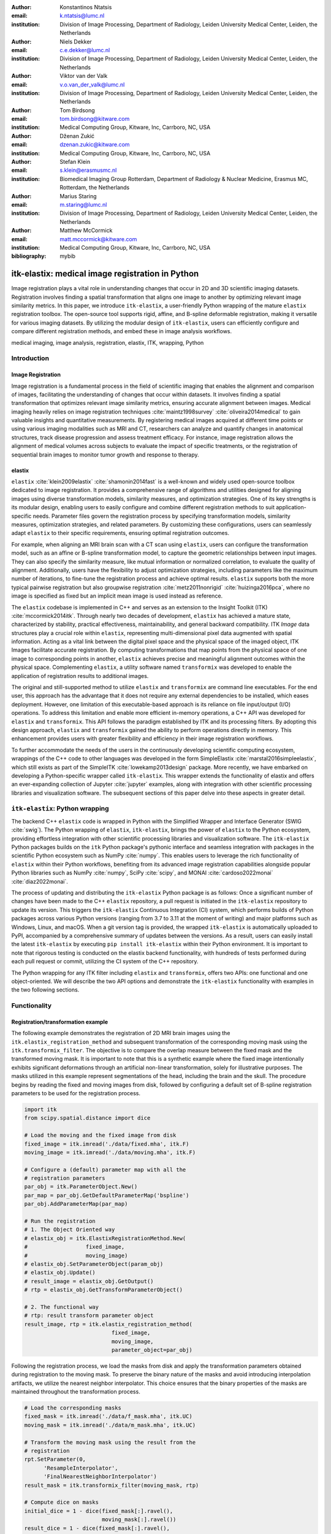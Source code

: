 :author: Konstantinos Ntatsis
:email: k.ntatsis@lumc.nl
:institution: Division of Image Processing, Department of Radiology, Leiden University Medical Center, Leiden, the Netherlands

:author: Niels Dekker
:email: c.e.dekker@lumc.nl
:institution: Division of Image Processing, Department of Radiology, Leiden University Medical Center, Leiden, the Netherlands

:author: Viktor van der Valk
:email: v.o.van_der_valk@lumc.nl
:institution: Division of Image Processing, Department of Radiology, Leiden University Medical Center, Leiden, the Netherlands

:author: Tom Birdsong
:email: tom.birdsong@kitware.com
:institution: Medical Computing Group, Kitware, Inc, Carrboro, NC, USA

:author: Dženan Zukić
:email: dzenan.zukic@kitware.com
:institution: Medical Computing Group, Kitware, Inc, Carrboro, NC, USA

:author: Stefan Klein
:email: s.klein@erasmusmc.nl
:institution: Biomedical Imaging Group Rotterdam, Department of Radiology & Nuclear Medicine, Erasmus MC, Rotterdam, the Netherlands

:author: Marius Staring
:email: m.staring@lumc.nl
:institution: Division of Image Processing, Department of Radiology, Leiden University Medical Center, Leiden, the Netherlands

:author: Matthew McCormick
:email: matt.mccormick@kitware.com
:institution: Medical Computing Group, Kitware, Inc, Carrboro, NC, USA

:bibliography: mybib

-------------------------------------------------
itk-elastix: medical image registration in Python
-------------------------------------------------

.. class:: abstract

Image registration plays a vital role in understanding changes that occur in 2D and 3D scientific imaging datasets. Registration involves finding a spatial transformation that aligns one image to another by optimizing relevant image similarity metrics. In this paper, we introduce ``itk-elastix``, a user-friendly Python wrapping of the mature ``elastix`` registration toolbox. The open-source tool supports rigid, affine, and B-spline deformable registration, making it versatile for various imaging datasets. By utilizing the modular design of ``itk-elastix``, users can efficiently configure and compare different registration methods, and embed these in image analysis workflows.

.. class:: keywords

   medical imaging, image analysis, registration, elastix, ITK, wrapping, Python

Introduction
------------

Image Registration
++++++++++++++++++
Image registration is a fundamental process in the field of scientific imaging that enables the alignment and comparison of images, facilitating the understanding of changes that occur within datasets. It involves finding a spatial transformation that optimizes relevant image similarity metrics, ensuring accurate alignment between images. Medical imaging heavily relies on image registration techniques :cite:`maintz1998survey` :cite:`oliveira2014medical` to gain valuable insights and quantitative measurements. By registering medical images acquired at different time points or using various imaging modalities such as MRI and CT, researchers can analyze and quantify changes in anatomical structures, track disease progression and assess treatment efficacy. For instance, image registration allows the alignment of medical volumes across subjects to evaluate the impact of specific treatments, or the registration of sequential brain images to monitor tumor growth and response to therapy.

elastix
+++++++++++++
``elastix`` :cite:`klein2009elastix` :cite:`shamonin2014fast` is a well-known and widely used open-source toolbox dedicated to image registration. It provides a comprehensive range of algorithms and utilities designed for aligning images using diverse transformation models, similarity measures, and optimization strategies. One of its key strengths is its modular design, enabling users to easily configure and combine different registration methods to suit application-specific needs. Parameter files govern the registration process by specifying transformation models, similarity measures, optimization strategies, and related parameters. By customizing these configurations, users can seamlessly adapt ``elastix`` to their specific requirements, ensuring optimal registration outcomes.

For example, when aligning an MRI brain scan with a CT scan using ``elastix``, users can configure the transformation model, such as an affine or B-spline transformation model, to capture the geometric relationships between input images. They can also specify the similarity measure, like mutual information or normalized correlation, to evaluate the quality of alignment. Additionally, users have the flexibility to adjust optimization strategies, including parameters like the maximum number of iterations, to fine-tune the registration process and achieve optimal results. ``elastix`` supports both the more typical pairwise registration but also groupwise registration :cite:`metz2011nonrigid` :cite:`huizinga2016pca`, where no image is specified as fixed but an implicit mean image is used instead as reference. 

The ``elastix`` codebase is implemented in C++ and serves as an extension to the Insight Toolkit (ITK) :cite:`mccormick2014itk`. Through nearly two decades of development, ``elastix`` has achieved a mature state, characterized by stability, practical effectiveness, maintainability, and general backward compatibility. ITK *Image* data structures play a crucial role within ``elastix``, representing multi-dimensional pixel data augmented with spatial information. Acting as a vital link between the digital pixel space and the physical space of the imaged object, ITK Images facilitate accurate registration. By computing transformations that map points from the physical space of one image to corresponding points in another, ``elastix`` achieves precise and meaningful alignment outcomes within the physical space. Complementing ``elastix``, a utility software named ``transformix`` was developed to enable the application of registration results to additional images.

The original and still-supported method to utilize ``elastix`` and ``transformix`` are command line executables. For the end user, this approach has the advantage that it does not require any external dependencies to be installed, which eases deployment. However, one limitation of this executable-based approach is its reliance on file input/output (I/O) operations. To address this limitation and enable more efficient in-memory operations, a C++ API was developed for ``elastix`` and ``transformix``. This API follows the paradigm established by ITK and its processing filters. By adopting this design approach, ``elastix`` and ``transformix`` gained the ability to perform operations directly in memory. This enhancement provides users with greater flexibility and efficiency in their image registration workflows.

To further accommodate the needs of the users in the continuously developing scientific computing ecosystem, wrappings of the C++ code to other languages was developed in the form SimpleElastix :cite:`marstal2016simpleelastix`, which still exists as part of the SimpleITK :cite:`lowekamp2013design` package. More recently, we have embarked on developing a Python-specific wrapper called ``itk-elastix``. This wrapper extends the functionality of elastix and offers an ever-expanding collection of Jupyter :cite:`jupyter` examples, along with integration with other scientific processing libraries and visualization software. The subsequent sections of this paper delve into these aspects in greater detail.

``itk-elastix``: Python wrapping
--------------------------------
The backend C++ ``elastix`` code is wrapped in Python with the Simplified Wrapper and Interface Generator (SWIG :cite:`swig`). The Python wrapping of ``elastix``, ``itk-elastix``, brings the power of ``elastix`` to the Python ecosystem, providing effortless integration with other scientific processing libraries and visualization software. The ``itk-elastix`` Python packages builds on the ``itk`` Python package's pythonic interface and seamless integration with packages in the scientific Python ecosystem such as NumPy :cite:`numpy`. This enables users to leverage the rich functionality of ``elastix`` within their Python workflows, benefiting from its advanced image registration capabilities alongside popular Python libraries such as NumPy :cite:`numpy`, SciPy :cite:`scipy`, and MONAI :cite:`cardoso2022monai` :cite:`diaz2022monai`.

The process of updating and distributing the ``itk-elastix`` Python package is as follows: Once a significant number of changes have been made to the C++ ``elastix`` repository, a pull request is initiated in the ``itk-elastix`` repository to update its version. This triggers the ``itk-elastix`` Continuous Integration (CI) system, which performs builds of Python packages across various Python versions (ranging from 3.7 to 3.11 at the moment of writing) and major platforms such as Windows, Linux, and macOS. When a git version tag is provided, the wrapped ``itk-elastix`` is automatically uploaded to PyPI, accompanied by a comprehensive summary of updates between the versions. As a result, users can easily install the latest ``itk-elastix`` by executing ``pip install itk-elastix`` within their Python environment. It is important to note that rigorous testing is conducted on the elastix backend functionality, with hundreds of tests performed during each pull request or commit, utilizing the CI system of the C++ repository.

The Python wrapping for any ITK filter including ``elastix`` and ``transformix``, offers two APIs: one functional and one object-oriented. We will describe the two API options and demonstrate the ``itk-elastix`` functionality with examples in the two following sections.

Functionality
-------------
Registration/transformation example
+++++++++++++++++++++++++++++++++++

The following example demonstrates the registration of 2D MRI brain images using the ``itk.elastix_registration_method`` and subsequent transformation of the corresponding moving mask using the ``itk.transformix_filter``. The objective is to compare the overlap measure between the fixed mask and the transformed moving mask. It is important to note that this is a synthetic example where the fixed image intentionally exhibits significant deformations through an artificial non-linear transformation, solely for illustrative purposes. The masks utilized in this example represent segmentations of the head, including the brain and the skull. The procedure begins by reading the fixed and moving images from disk, followed by configuring a default set of B-spline registration parameters to be used for the registration process.

.. code-block:: python

   import itk
   from scipy.spatial.distance import dice

   # Load the moving and the fixed image from disk
   fixed_image = itk.imread('./data/fixed.mha', itk.F)
   moving_image = itk.imread('./data/moving.mha', itk.F)

   # Configure a (default) parameter map with all the
   # registration parameters
   par_obj = itk.ParameterObject.New()
   par_map = par_obj.GetDefaultParameterMap('bspline')
   par_obj.AddParameterMap(par_map)

   # Run the registration
   # 1. The Object Oriented way
   # elastix_obj = itk.ElastixRegistrationMethod.New(
   #                  fixed_image,
   #                  moving_image)
   # elastix_obj.SetParameterObject(param_obj)
   # elastix_obj.Update()
   # result_image = elastix_obj.GetOutput()
   # rtp = elastix_obj.GetTransformParameterObject()

   # 2. The functional way
   # rtp: result transform parameter object
   result_image, rtp = itk.elastix_registration_method(
                              fixed_image,
                              moving_image,
                              parameter_object=par_obj)


Following the registration process, we load the masks from disk and apply the transformation parameters obtained during registration to the moving mask. To preserve the binary nature of the masks and avoid introducing interpolation artifacts, we utilize the nearest neighbor interpolator. This choice ensures that the binary properties of the masks are maintained throughout the transformation process.

.. code-block:: python

   # Load the corresponding masks
   fixed_mask = itk.imread('./data/f_mask.mha', itk.UC)
   moving_mask = itk.imread('./data/m_mask.mha', itk.UC)

   # Transform the moving mask using the result from the
   # registration
   rpt.SetParameter(0,
         'ResampleInterpolator',
         'FinalNearestNeighborInterpolator')
   result_mask = itk.transformix_filter(moving_mask, rtp)

   # Compute dice on masks
   initial_dice = 1 - dice(fixed_mask[:].ravel(),
                           moving_mask[:].ravel())
   result_dice = 1 - dice(fixed_mask[:].ravel(),
                           result_mask[:].ravel())

   print(initial_dice, result_dice)

The last part of the code above calculates the Dice coefficient between the fixed mask and the transformed moving mask by converting the pixel arrays in the ITK images into NumPy array views and then call ``scipy.distance.dice()`` on them. The initial Dice score was **97.88%** which increased to **99.37%** after registration. Figure :ref:`brain-registration-example` visualizes the fixed, moving and result image as well as an overlay of the fixed image and the transformed mask.

.. figure:: images/brain-registraiton-result.png
   :align: center
   :figclass: w
   :scale: 50%

   Synthetic example of 2D brain registration and transformation of masks. :label:`brain-registration-example`


Jupyter Notebook collection
+++++++++++++++++++++++++++
In addition to the core registration and transformation functionality demonstrated above, ``itk-elastix`` offers other additional features. To help new users who are starting out, and also keep existing users up-to-date with the new feature implementations, we offer an evolving `collection of Jupyter Notebooks`__ as usage examples. Each of the Notebooks covers usually a specific topic, can be run independently, and includes comments and detailed explanations. The Notebooks are also tested automatically by CI with each pull-request or commit, and hence it is ensured that they always reflect the current API and functionality of the codebase. Such Notebooks include, but are not limited to: 

__ https://github.com/InsightSoftwareConsortium/ITKElastix/tree/main/examples

* specifying masks or point sets for the registration
* transforming point sets and meshes
* groupwise registration
* logging options
* saving output to disk options
* reading/writing transform in hd5f format
* calculation of spatial jacobian
* calculation of deformation field
* calculation of the inverse transform
* visualization of the registration

Interoperability with other packages
------------------------------------
ITK Transforms
++++++++++++++
In addition to the fact that ``elastix`` is based on ITK, there is an ongoing effort to increase the compatibility between the two libraries even further. One particular example is the Transform classes. In the following example, we show that ITK transforms can be used directly by ``transformix``:

.. code-block:: python

   # Create an ITK (translation) transform
   transform = itk.TranslationTransform.New()
   transform.SetOffset([50, -60])

   # Specify the image space of the transform
   sp = moving_image.shape
   parameter_map = {
                    "Direction": ("1", "0", "0", "1"),
                    "Index": ("0", "0"),
                    "Origin": ("0", "0"),
                    "Size": (str(sp[1]), str(sp[0])),
                    "Spacing": ("1", "1")
                   }

   par_obj = itk.ParameterObject.New()
   par_obj.AddParameterMap(parameter_map)

   # Pass an ITK transform directly to transformix
   transformix_obj = itk.TransformixFilter.New(
                           moving_image)
   transformix_obj.SetTransformParameterObject(par_obj)
   transformix_obj.SetTransform(transform)
   transformix_obj.Update()

   # Get transformed (translated) image
   translated_image = transformix_obj.GetOutput()


NumPy & SciPy
+++++++++++++
Interoperability with NumPy and, consequently, with SciPy libraries, comes from functionality in ITK to convert ITK images to NumPy arrays and vice versa. The relevant code is:

.. code-block:: python

   # itk image -> numpy array (deep copy)
   image_array = itk.array_from_image(image_itk)

   # itk image -> numpy array (shallow copy / view)
   image_array = image_itk[:]

   # numpy array -> itk image
   image_itk = itk.image_from_array(image_array)

Project MONAI
+++++++++++++
More and more people work on the application of deep learning to medical imaging research. To that end, we developed `itk_torch_bridge`__ as module of the MONAI codebase that allows conversion 1) of an ITK Image to a MONAI MetaTensor and the reverse, while making sure that all relevant metadata remain intact, and 2) an ITK Transform to a MONAI Transform and back. The latter is necessary since the ITK transforms are defined in the world coordinate system while MONAI uses the pixel/voxel space. Example of a relevant application is performing deep learning registration (e.g. affine) using MONAI, and passing the Transform as initial Transform for ``itk-elastix``, which can further register the images (e.g. non-linearly). Below, there is a short code snippet on how to use the module:

__ https://docs.monai.io/en/latest/data.html#module-monai.data.itk_torch_bridge

.. code-block:: python

   from monai.data import itk_torch_bridge as itb
   import torch

   # itk image <-> MONAI metatensor
   image_mt = itb.itk_image_to_metatensor(image_itk)
   image_itk = itb.metatensor_to_itk_image(image_mt)

   # Transform: monai space <-> itk space
   # affine_matrix: 3x3, matrix: 2x3, translation: 2x1
   matrix, translation = itb.monai_to_itk_affine(
                           image=image,
                           affine_matrix=affine_matrix)


Integration with other software
-------------------------------

.. figure:: images/elastix-napari.png

   The user interface of the ``elastix-napari`` plugin. For a larger version of the image: https://github.com/SuperElastix/elastix-napari#elastix-napari. :label:`elastix-napari`

Continuous efforts have been made to make ``itk-elastix`` accessible to users of various tools. One notable community-driven initiative is SlicerElastix, which seamlessly integrates ``elastix`` (as an executable) into 3D Slicer :cite:`fedorov20123d` medical image visualization software. In addition to this, recent endeavors focused on developing the ``elastix-napari`` plugin for the Napari :cite:`napari` visualization software, which is written in Python. Figure :ref:`elastix-napari` illustrates Napari user interface and showcases an ``itk-elastix`` widget on the right side along with an example visualization of two input images and a transformed image at the center.


Documentation & reproducibility
-------------------------------
``elastix`` has been extensively used and cited for over a decade, resulting in the accumulation of significant community knowledge. In the spirit of reproducible science, and recognizing the value of building upon previous work, we have compiled a curated list of parameter files in a parameter file `model zoo`__, each linked to its associated publication. This resource allows interested users to easily filter the list based on factors such as anatomical region, modality, or image dimensionality, empowering them to find pre-existing parameter files that suit their needs. By facilitating result replication on their own datasets and providing guidance for novel registration tasks, this initiative promotes reproducibility and collaboration within the community.

The documentation for each parameter, component, and API functionality is continuously updated using Sphinx, ensuring that it stays up-to-date with the latest developments in ``elastix``. This allows users to access accurate and relevant information, with in-code descriptions automatically rendered as comments into a `website`__ for easy access and query capabilities. In addition, for a more comprehensive understanding of registration and the inner workings of ``elastix``, the `elastix manual`__ provides in-depth descriptions covering various aspects, including detailed explanations of the algorithms and methodologies employed. To further support users, a `community forum`__ hosted as GitHub discussions serves as a valuable resource for asking questions, seeking assistance, and engaging in discussions with experienced users and developers who can provide support, share insights, and address any concerns or challenges faced by users.

__ https://elastix.lumc.nl/modelzoo/
__ https://elastix.lumc.nl/doxygen/parameter.html
__ https://elastix.lumc.nl/doxygen/index.html
__ https://github.com/SuperElastix/elastix/discussions


Concluding remarks
------------------
We presented ``itk-elastix``, an easy-to-install and easy-to-use Python package that lowers the entry barrier for multi-dimensional image registration. Its key features are 1) a robust and well-established backend codebase that provides stability and reliability, 2) an extensive collection of tutorials, a parameter file model zoo, and up-to-date documentation as comprehensive resources for user adoption, 3) seamless interoperability with popular scientific libraries in Python, including NumPy, SciPy, and MONAI, and 4) integration into 3D visualization software, facilitating visual analysis and interpretation of registered images. With ``itk-elastix``, researchers and practitioners can effortlessly leverage the strengths of Python and seamlessly integrate it with a wide range of scientific software, which unlocks new possibilities and accelerates advancements in scientific image analysis.


Acknowledgment 
--------------
We gratefully acknowledge the financial support received from the Chan Zuckerberg Initiative (CZI) through the Essential Open Source Software for Science award for Open Source Image Registration: The elastix Toolbox, numbers 2020-218571 and 2021-237680 and the National Institute of Mental Health (NIMH) of the National Institutes of Health (NIH) under the BRAIN Initiative award number 1RF1MH126732.

Useful resources
----------------
* itk-elastix repository: https://github.com/InsightSoftwareConsortium/ITKElastix
* jupyter notebook examples: https://github.com/InsightSoftwareConsortium/ITKElastix/tree/main/examples
* elastix-napari plugin: https://github.com/SuperElastix/elastix-napari
* elastix community forum: https://github.com/SuperElastix/elastix/discussions
* parameter file model zoo: https://elastix.lumc.nl/modelzoo/
* elastix documentation and manual: https://elastix.lumc.nl/doxygen/index.html

